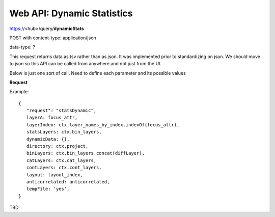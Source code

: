 Web API: Dynamic Statistics
---------------------------

https://<hub>/query/**dynamicStats**

POST with content-type: application/json

data-type: ?

This request returns data as tsv rather than as json. It was
implemented prior to standardizing on json. We should move to json so this API
can be called from anywhere and not just from the UI.

Below is just one sort of call. Need to define each parameter and its possible
values

**Request**

Example::

 {
    "request": "statsDynamic",
    layerA: focus_attr,
    layerIndex: ctx.layer_names_by_index.indexOf(focus_attr),
    statsLayers: ctx.bin_layers,
    dynamicData: {},
    directory: ctx.project,
    binLayers: ctx.bin_layers.concat(diffLayer),
    catLayers: ctx.cat_layers,
    contLayers: ctx.cont_layers,
    layout: layout_index,
    anticorrelated: anticorrelated,
    tempFile: 'yes',
 }

TBD
